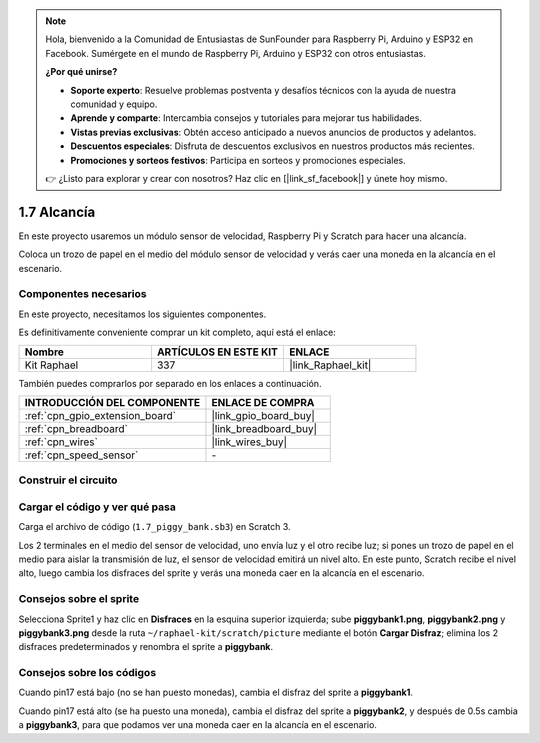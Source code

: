 .. note::

    Hola, bienvenido a la Comunidad de Entusiastas de SunFounder para Raspberry Pi, Arduino y ESP32 en Facebook. Sumérgete en el mundo de Raspberry Pi, Arduino y ESP32 con otros entusiastas.

    **¿Por qué unirse?**

    - **Soporte experto**: Resuelve problemas postventa y desafíos técnicos con la ayuda de nuestra comunidad y equipo.
    - **Aprende y comparte**: Intercambia consejos y tutoriales para mejorar tus habilidades.
    - **Vistas previas exclusivas**: Obtén acceso anticipado a nuevos anuncios de productos y adelantos.
    - **Descuentos especiales**: Disfruta de descuentos exclusivos en nuestros productos más recientes.
    - **Promociones y sorteos festivos**: Participa en sorteos y promociones especiales.

    👉 ¿Listo para explorar y crear con nosotros? Haz clic en [|link_sf_facebook|] y únete hoy mismo.

.. _1.7_scratch_pi5:

1.7 Alcancía
=========================

En este proyecto usaremos un módulo sensor de velocidad, Raspberry Pi y Scratch para hacer una alcancía.

Coloca un trozo de papel en el medio del módulo sensor de velocidad y verás caer una moneda en la alcancía en el escenario.

.. image:: img/1.7_header.png

Componentes necesarios
------------------------------

En este proyecto, necesitamos los siguientes componentes.

.. image:: img/1.7_component.png

Es definitivamente conveniente comprar un kit completo, aquí está el enlace:

.. list-table::
    :widths: 20 20 20
    :header-rows: 1

    *   - Nombre
        - ARTÍCULOS EN ESTE KIT
        - ENLACE
    *   - Kit Raphael
        - 337
        - |link_Raphael_kit|

También puedes comprarlos por separado en los enlaces a continuación.

.. list-table::
    :widths: 30 20
    :header-rows: 1

    *   - INTRODUCCIÓN DEL COMPONENTE
        - ENLACE DE COMPRA

    *   - :ref:`cpn_gpio_extension_board`
        - |link_gpio_board_buy|
    *   - :ref:`cpn_breadboard`
        - |link_breadboard_buy|
    *   - :ref:`cpn_wires`
        - |link_wires_buy|
    *   - :ref:`cpn_speed_sensor`
        - \-

Construir el circuito
-------------------------

.. image:: img/1.7_fritzing.png

Cargar el código y ver qué pasa
---------------------------------------

Carga el archivo de código (``1.7_piggy_bank.sb3``) en Scratch 3.

Los 2 terminales en el medio del sensor de velocidad, uno envía luz y el otro recibe luz; si pones un trozo de papel en el medio para aislar la transmisión de luz, el sensor de velocidad emitirá un nivel alto. En este punto, Scratch recibe el nivel alto, luego cambia los disfraces del sprite y verás una moneda caer en la alcancía en el escenario.

Consejos sobre el sprite
-----------------------------------

Selecciona Sprite1 y haz clic en **Disfraces** en la esquina superior izquierda; sube **piggybank1.png**, **piggybank2.png** y **piggybank3.png** desde la ruta ``~/raphael-kit/scratch/picture`` mediante el botón **Cargar Disfraz**; elimina los 2 disfraces predeterminados y renombra el sprite a **piggybank**.

.. image:: img/1.7_photoInterrupter1.png

Consejos sobre los códigos
--------------------------------

.. image:: img/1.7_code2.png

Cuando pin17 está bajo (no se han puesto monedas), cambia el disfraz del sprite a **piggybank1**.

.. image:: img/1.7_code3.png

Cuando pin17 está alto (se ha puesto una moneda), cambia el disfraz del sprite a **piggybank2**, y después de 0.5s cambia a **piggybank3**, para que podamos ver una moneda caer en la alcancía en el escenario.
